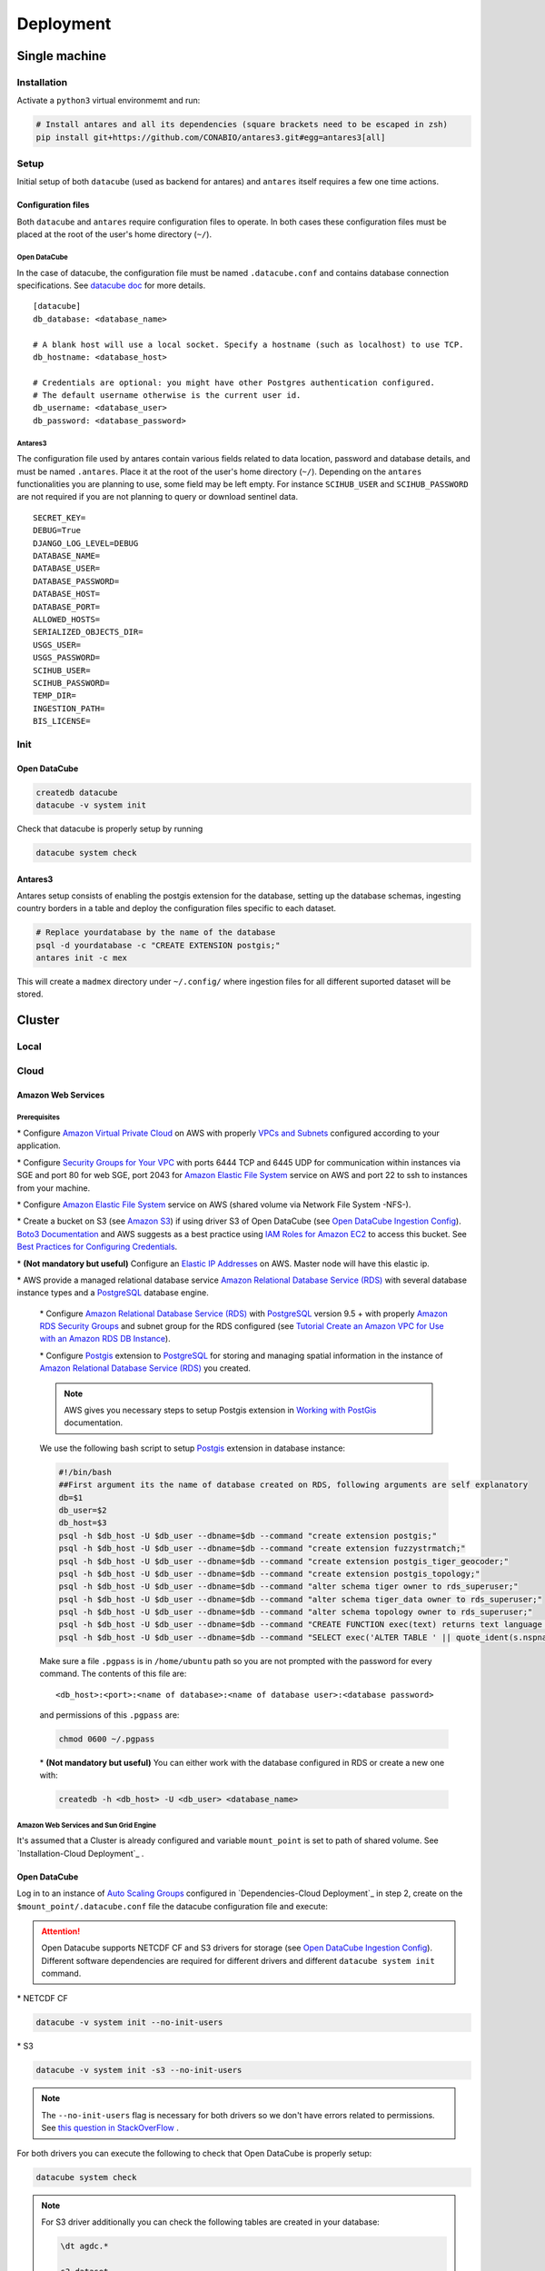 **********
Deployment
**********

Single machine
==============

Installation
------------

Activate a ``python3`` virtual environmemt and run:

.. code-block:: bash

    # Install antares and all its dependencies (square brackets need to be escaped in zsh)
    pip install git+https://github.com/CONABIO/antares3.git#egg=antares3[all]


Setup
-----

Initial setup of both ``datacube`` (used as backend for antares) and ``antares`` itself requires a few one time actions.



Configuration files
^^^^^^^^^^^^^^^^^^^

Both ``datacube`` and ``antares`` require configuration files to operate. In both cases these configuration files must be placed at the root of the user's home directory (``~/``).


Open DataCube
"""""""""""""


In the case of datacube, the configuration file must be named ``.datacube.conf`` and contains database connection specifications. See `datacube doc <http://datacube-core.readthedocs.io/en/stable/ops/db_setup.html#create-configuration-file>`_ for more details.

::

    [datacube]
    db_database: <database_name>

    # A blank host will use a local socket. Specify a hostname (such as localhost) to use TCP.
    db_hostname: <database_host>

    # Credentials are optional: you might have other Postgres authentication configured.
    # The default username otherwise is the current user id.
    db_username: <database_user>
    db_password: <database_password>


Antares3
""""""""

The configuration file used by antares contain various fields related to data location, password and database details, and must be named ``.antares``. Place it at the root of the user's home directory (``~/``). Depending on the ``antares`` functionalities you are planning to use, some field may be left empty. For instance ``SCIHUB_USER`` and ``SCIHUB_PASSWORD`` are not required if you are not planning to query or download sentinel data.

::

    SECRET_KEY=
    DEBUG=True
    DJANGO_LOG_LEVEL=DEBUG
    DATABASE_NAME=
    DATABASE_USER=
    DATABASE_PASSWORD=
    DATABASE_HOST=
    DATABASE_PORT=
    ALLOWED_HOSTS=
    SERIALIZED_OBJECTS_DIR=
    USGS_USER=
    USGS_PASSWORD=
    SCIHUB_USER=
    SCIHUB_PASSWORD=
    TEMP_DIR=
    INGESTION_PATH=
    BIS_LICENSE=

Init
----


Open DataCube
^^^^^^^^^^^^^

.. code-block:: bash

    createdb datacube
    datacube -v system init

Check that datacube is properly setup by running

.. code-block:: bash

    datacube system check


Antares3
^^^^^^^^

Antares setup consists of enabling the postgis extension for the database, setting up the database schemas, ingesting country borders in a table and deploy the configuration files specific to each dataset.

.. code-block:: bash
	
    # Replace yourdatabase by the name of the database
    psql -d yourdatabase -c "CREATE EXTENSION postgis;"
    antares init -c mex

This will create a ``madmex`` directory under ``~/.config/`` where ingestion files for all different suported dataset will be stored.


Cluster
=======

Local
-----


Cloud
------


Amazon Web Services
^^^^^^^^^^^^^^^^^^^

Prerequisites
"""""""""""""

\* Configure `Amazon Virtual Private Cloud`_ on AWS with properly `VPCs and Subnets`_ configured according to your application.


\* Configure `Security Groups for Your VPC`_  with ports 6444 TCP and 6445 UDP for communication within instances via SGE and port 80 for web SGE, port 2043 for `Amazon Elastic File System`_ service on AWS and port 22 to ssh to instances from your machine.


\* Configure `Amazon Elastic File System`_ service on AWS (shared volume via Network File System -NFS-).

\* Create a bucket on S3 (see `Amazon S3`_) if using driver S3 of Open DataCube (see `Open DataCube Ingestion Config`_). `Boto3 Documentation`_ and AWS suggests as a best practice using `IAM Roles for Amazon EC2`_ to access this bucket. See `Best Practices for Configuring Credentials`_.

\* **(Not mandatory but useful)** Configure an `Elastic IP Addresses`_  on AWS. Master node will have this elastic ip.


\* AWS provide a managed relational database service `Amazon Relational Database Service (RDS)`_ with several database instance types and a `PostgreSQL`_  database engine.


    \* Configure `Amazon Relational Database Service (RDS)`_  with `PostgreSQL`_  version 9.5 + with properly `Amazon RDS Security Groups`_ and subnet group for the RDS configured (see `Tutorial Create an Amazon VPC for Use with an Amazon RDS DB Instance`_).


    \* Configure `Postgis`_ extension to `PostgreSQL`_  for storing and managing spatial information in the instance of `Amazon Relational Database Service (RDS)`_ you created.

    .. note:: 

        AWS gives you necessary steps to setup Postgis extension in `Working with PostGis`_ documentation.


    We use the following bash script to setup `Postgis`_ extension in database instance:

    .. code-block:: bash

        #!/bin/bash
        ##First argument its the name of database created on RDS, following arguments are self explanatory
        db=$1
        db_user=$2
        db_host=$3
        psql -h $db_host -U $db_user --dbname=$db --command "create extension postgis;"
        psql -h $db_host -U $db_user --dbname=$db --command "create extension fuzzystrmatch;"
        psql -h $db_host -U $db_user --dbname=$db --command "create extension postgis_tiger_geocoder;"
        psql -h $db_host -U $db_user --dbname=$db --command "create extension postgis_topology;"
        psql -h $db_host -U $db_user --dbname=$db --command "alter schema tiger owner to rds_superuser;"
        psql -h $db_host -U $db_user --dbname=$db --command "alter schema tiger_data owner to rds_superuser;"
        psql -h $db_host -U $db_user --dbname=$db --command "alter schema topology owner to rds_superuser;"
        psql -h $db_host -U $db_user --dbname=$db --command "CREATE FUNCTION exec(text) returns text language plpgsql volatile AS \$f\$ BEGIN EXECUTE \$1; RETURN \$1; END; \$f\$;"
        psql -h $db_host -U $db_user --dbname=$db --command "SELECT exec('ALTER TABLE ' || quote_ident(s.nspname) || '.' || quote_ident(s.relname) || ' OWNER TO rds_superuser;') FROM (SELECT nspname, relname FROM pg_class c JOIN pg_namespace n ON (c.relnamespace = n.oid) WHERE nspname in ('tiger','topology') AND relkind IN ('r','S','v') ORDER BY relkind = 'S') s;"

    Make sure a file ``.pgpass`` is in ``/home/ubuntu`` path so you are not prompted with the password for every command. The contents of this file are:

    ::

    <db_host>:<port>:<name of database>:<name of database user>:<database password>

    and permissions of this ``.pgpass`` are:

    .. code-block:: bash
        
        chmod 0600 ~/.pgpass


    \* **(Not mandatory but useful)** You can either work with the database configured in RDS or create a new one with:

    .. code-block:: bash

        createdb -h <db_host> -U <db_user> <database_name>


Amazon Web Services and Sun Grid Engine
"""""""""""""""""""""""""""""""""""""""






















It's assumed that a Cluster is already configured and variable ``mount_point`` is set to path of shared volume. See `Installation-Cloud Deployment`_ .

Open DataCube
^^^^^^^^^^^^^

Log in to an instance of `Auto Scaling Groups`_ configured in `Dependencies-Cloud Deployment`_ in step 2, create on the ``$mount_point/.datacube.conf`` file the datacube configuration file and execute:

.. attention:: 

	Open Datacube supports NETCDF CF and S3 drivers for storage (see `Open DataCube Ingestion Config`_). Different software dependencies are required for different drivers and different ``datacube system init`` command.


\* NETCDF CF

.. code-block:: bash

    datacube -v system init --no-init-users 


\* S3 

.. code-block:: bash

    datacube -v system init -s3 --no-init-users 


.. note:: 

	The ``--no-init-users`` flag is necessary for both drivers so we don't have errors related to permissions. See `this question in StackOverFlow`_ .



For both drivers you can execute the following to check that Open DataCube is properly setup:

.. code-block:: bash

    datacube system check


.. note:: 

	For S3 driver additionally you can check the following tables are created in your database: 

	.. code-block:: psql

		\dt agdc.*

		s3_dataset
		s3_dataset_chunk
		s3_dataset_mapping



Antares3
^^^^^^^^

Antares setup consists of setting up the database schemas, ingesting country borders in a table and deploy the configuration files specific to each dataset.

Log in to master node, copy paste in ``$mount_point/.antares`` the configuration file for ``antares`` and execute:

.. code-block:: bash

    antares init -c mex
 
Use `RunCommand`_ service of AWS to execute following bash script in all instances with **Key** ``Type``, **Value** ``Node-dask-sge`` configured in `Dependencies-Cloud Deployment`_ in step 2, or use a tool for cluster management like `clusterssh`_ . 



.. code-block:: bash

    #!/bin/bash
    source /home/ubuntu/.profile
    su ubuntu -c "/home/ubuntu/.local/bin/antares init"

This will create a ``madmex`` directory under ``/home/ubuntu/.config/`` where ingestion files for all different suported dataset will be stored.





.. Install references:

.. _Create an AMI from an Amazon EC2 Instace: https://docs.aws.amazon.com/toolkit-for-visual-studio/latest/user-guide/tkv-create-ami-from-instance.html

.. _Auto Scaling Groups: https://docs.aws.amazon.com/autoscaling/ec2/userguide/AutoScalingGroup.html

.. _Working with PostGis: https://docs.aws.amazon.com/AmazonRDS/latest/UserGuide/Appendix.PostgreSQL.CommonDBATasks.html#Appendix.PostgreSQL.CommonDBATasks.PostGIS

.. _Postgis: https://postgis.net/ 
    
.. _Boto3 Documentation: http://boto3.readthedocs.io/en/latest/index.html 
    
.. _PostgreSQL: https://www.postgresql.org/

.. _Amazon Relational Database Service (RDS): https://aws.amazon.com/rds/

.. _Tutorial Create an Amazon VPC for Use with an Amazon RDS DB Instance: https://docs.aws.amazon.com/AmazonRDS/latest/UserGuide/CHAP_Tutorials.WebServerDB.CreateVPC.html

.. _Amazon RDS Security Groups: https://docs.aws.amazon.com/AmazonRDS/latest/UserGuide/Overview.RDSSecurityGroups.html

.. _IAM Roles for Amazon EC2: https://docs.aws.amazon.com/AWSEC2/latest/UserGuide/iam-roles-for-amazon-ec2.html
    
.. _Best Practices for Configuring Credentials: http://boto3.readthedocs.io/en/latest/guide/configuration.html#best-practices-for-configuring-credentials

.. _Amazon S3: https://aws.amazon.com/s3/

.. _Amazon Elastic File System: https://aws.amazon.com/efs/ 

.. _clusterssh: https://github.com/duncs/clusterssh

.. _RunCommand: https://docs.aws.amazon.com/systems-manager/latest/userguide/execute-remote-commands.html

.. _Open DataCube Ingestion Config: https://datacube-core.readthedocs.io/en/latest/ops/ingest.html#ingestion-config

.. _Security Groups for Your VPC: https://docs.aws.amazon.com/AmazonVPC/latest/UserGuide/VPC_SecurityGroups.html

.. _VPCs and Subnets: https://docs.aws.amazon.com/AmazonVPC/latest/UserGuide/VPC_Subnets.html

.. _Amazon Virtual Private Cloud: https://aws.amazon.com/vpc/

.. _Elastic IP Addresses: https://docs.aws.amazon.com/AWSEC2/latest/UserGuide/elastic-ip-addresses-eip.html



.. Last references:

.. _Auto Scaling Groups: https://docs.aws.amazon.com/autoscaling/ec2/userguide/AutoScalingGroup.html


.. _this question in StackOverFlow: https://stackoverflow.com/questions/46981873/permission-denied-to-set-session-authorization-on-amazon-postgres-rds


.. _Open DataCube Ingestion Config: https://datacube-core.readthedocs.io/en/latest/ops/ingest.html#ingestion-config
.. _clusterssh: https://github.com/duncs/clusterssh

.. _RunCommand: https://docs.aws.amazon.com/systems-manager/latest/userguide/execute-remote-commands.html


